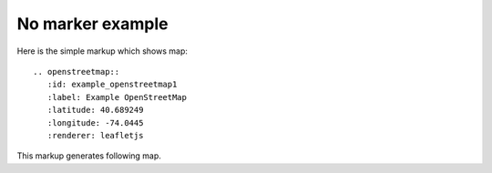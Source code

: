 
No marker example
-----------------

Here is the simple markup which shows map::

  .. openstreetmap::
     :id: example_openstreetmap1
     :label: Example OpenStreetMap
     :latitude: 40.689249
     :longitude: -74.0445
     :renderer: leafletjs

This markup generates following map.

.. openstreetmap::
   :id: example_openstreetmap1
   :label: Example OpenStreetMap
   :latitude: 40.689249
   :longitude: -74.0445
   :renderer: leafletjs

